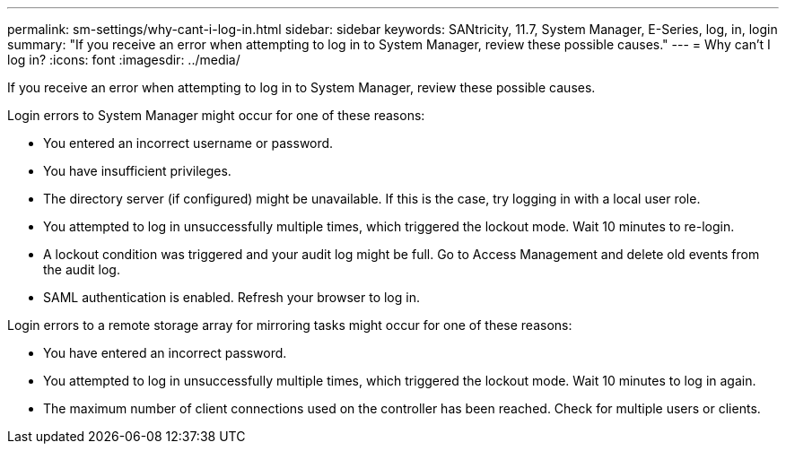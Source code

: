 ---
permalink: sm-settings/why-cant-i-log-in.html
sidebar: sidebar
keywords: SANtricity, 11.7, System Manager, E-Series, log, in, login
summary: "If you receive an error when attempting to log in to System Manager, review these possible causes."
---
= Why can't I log in?
:icons: font
:imagesdir: ../media/

[.lead]
If you receive an error when attempting to log in to System Manager, review these possible causes.

Login errors to System Manager might occur for one of these reasons:

* You entered an incorrect username or password.
* You have insufficient privileges.
* The directory server (if configured) might be unavailable. If this is the case, try logging in with a local user role.
* You attempted to log in unsuccessfully multiple times, which triggered the lockout mode. Wait 10 minutes to re-login.
* A lockout condition was triggered and your audit log might be full. Go to Access Management and delete old events from the audit log.
* SAML authentication is enabled. Refresh your browser to log in.

Login errors to a remote storage array for mirroring tasks might occur for one of these reasons:

* You have entered an incorrect password.
* You attempted to log in unsuccessfully multiple times, which triggered the lockout mode. Wait 10 minutes to log in again.
* The maximum number of client connections used on the controller has been reached. Check for multiple users or clients.
